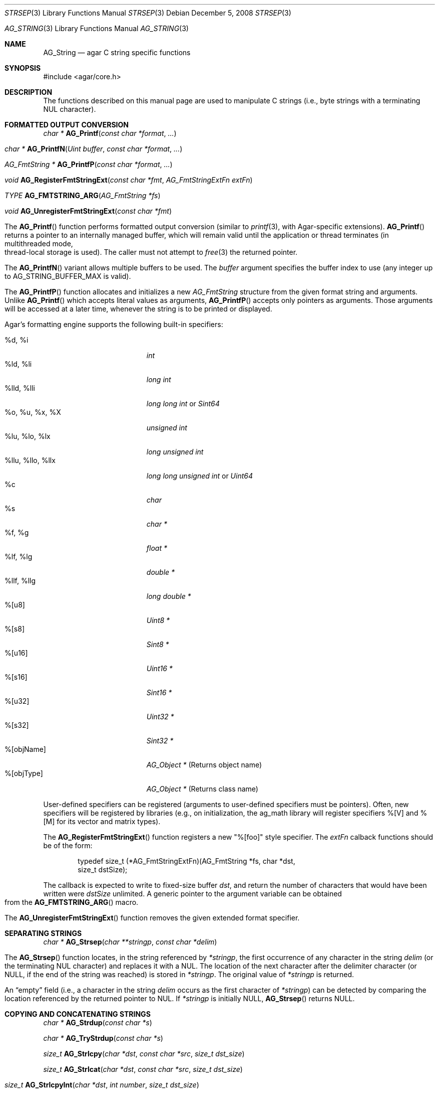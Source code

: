 .\" Copyright (c) 2012 Hypertriton, Inc. <http://hypertriton.com/>
.\" All rights reserved.
.\"
.\" Redistribution and use in source and binary forms, with or without
.\" modification, are permitted provided that the following conditions
.\" are met:
.\" 1. Redistributions of source code must retain the above copyright
.\"    notice, this list of conditions and the following disclaimer.
.\" 2. Redistributions in binary form must reproduce the above copyright
.\"    notice, this list of conditions and the following disclaimer in the
.\"    documentation and/or other materials provided with the distribution.
.\" 
.\" THIS SOFTWARE IS PROVIDED BY THE AUTHOR ``AS IS'' AND ANY EXPRESS OR
.\" IMPLIED WARRANTIES, INCLUDING, BUT NOT LIMITED TO, THE IMPLIED
.\" WARRANTIES OF MERCHANTABILITY AND FITNESS FOR A PARTICULAR PURPOSE
.\" ARE DISCLAIMED. IN NO EVENT SHALL THE AUTHOR BE LIABLE FOR ANY DIRECT,
.\" INDIRECT, INCIDENTAL, SPECIAL, EXEMPLARY, OR CONSEQUENTIAL DAMAGES
.\" (INCLUDING BUT NOT LIMITED TO, PROCUREMENT OF SUBSTITUTE GOODS OR
.\" SERVICES; LOSS OF USE, DATA, OR PROFITS; OR BUSINESS INTERRUPTION)
.\" HOWEVER CAUSED AND ON ANY THEORY OF LIABILITY, WHETHER IN CONTRACT,
.\" STRICT LIABILITY, OR TORT (INCLUDING NEGLIGENCE OR OTHERWISE) ARISING
.\" IN ANY WAY OUT OF THE USE OF THIS SOFTWARE EVEN IF ADVISED OF THE
.\" POSSIBILITY OF SUCH DAMAGE.
.\"
.\" $OpenBSD: strlcpy.3,v 1.19 2007/05/31 19:19:32 jmc Exp $
.\"
.\" Copyright (c) 1998, 2000 Todd C. Miller <Todd.Miller@courtesan.com>
.\"
.\" Permission to use, copy, modify, and distribute this software for any
.\" purpose with or without fee is hereby granted, provided that the above
.\" copyright notice and this permission notice appear in all copies.
.\"
.\" THE SOFTWARE IS PROVIDED "AS IS" AND THE AUTHOR DISCLAIMS ALL WARRANTIES
.\" WITH REGARD TO THIS SOFTWARE INCLUDING ALL IMPLIED WARRANTIES OF
.\" MERCHANTABILITY AND FITNESS. IN NO EVENT SHALL THE AUTHOR BE LIABLE FOR
.\" ANY SPECIAL, DIRECT, INDIRECT, OR CONSEQUENTIAL DAMAGES OR ANY DAMAGES
.\" WHATSOEVER RESULTING FROM LOSS OF USE, DATA OR PROFITS, WHETHER IN AN
.\" ACTION OF CONTRACT, NEGLIGENCE OR OTHER TORTIOUS ACTION, ARISING OUT OF
.\" OR IN CONNECTION WITH THE USE OR PERFORMANCE OF THIS SOFTWARE.
.\"
.\" THIS SOFTWARE IS PROVIDED ``AS IS'' AND ANY EXPRESS OR IMPLIED WARRANTIES,
.\" INCLUDING, BUT NOT LIMITED TO, THE IMPLIED WARRANTIES OF MERCHANTABILITY
.\" AND FITNESS FOR A PARTICULAR PURPOSE ARE DISCLAIMED.  IN NO EVENT SHALL
.\" THE AUTHOR BE LIABLE FOR ANY DIRECT, INDIRECT, INCIDENTAL, SPECIAL,
.\" EXEMPLARY, OR CONSEQUENTIAL DAMAGES (INCLUDING, BUT NOT LIMITED TO,
.\" PROCUREMENT OF SUBSTITUTE GOODS OR SERVICES; LOSS OF USE, DATA, OR PROFITS;
.\" OR BUSINESS INTERRUPTION) HOWEVER CAUSED AND ON ANY THEORY OF LIABILITY,
.\" WHETHER IN CONTRACT, STRICT LIABILITY, OR TORT (INCLUDING NEGLIGENCE OR
.\" OTHERWISE) ARISING IN ANY WAY OUT OF THE USE OF THIS SOFTWARE, EVEN IF
.\" ADVISED OF THE POSSIBILITY OF SUCH DAMAGE.
.\"
.\" $FreeBSD: src/lib/libc/string/strlcpy.3,v 1.16.4.2 2012/05/18 00:31:20 gjb Exp $
.\"
.\" Copyright (c) 1990, 1991, 1993
.\"	The Regents of the University of California.  All rights reserved.
.\"
.\" This code is derived from software contributed to Berkeley by
.\" Chris Torek.
.\"
.\" Redistribution and use in source and binary forms, with or without
.\" modification, are permitted provided that the following conditions
.\" are met:
.\" 1. Redistributions of source code must retain the above copyright
.\"    notice, this list of conditions and the following disclaimer.
.\" 2. Redistributions in binary form must reproduce the above copyright
.\"    notice, this list of conditions and the following disclaimer in the
.\"    documentation and/or other materials provided with the distribution.
.\" 4. Neither the name of the University nor the names of its contributors
.\"    may be used to endorse or promote products derived from this software
.\"    without specific prior written permission.
.\"
.\" THIS SOFTWARE IS PROVIDED BY THE REGENTS AND CONTRIBUTORS ``AS IS'' AND
.\" ANY EXPRESS OR IMPLIED WARRANTIES, INCLUDING, BUT NOT LIMITED TO, THE
.\" IMPLIED WARRANTIES OF MERCHANTABILITY AND FITNESS FOR A PARTICULAR PURPOSE
.\" ARE DISCLAIMED.  IN NO EVENT SHALL THE REGENTS OR CONTRIBUTORS BE LIABLE
.\" FOR ANY DIRECT, INDIRECT, INCIDENTAL, SPECIAL, EXEMPLARY, OR CONSEQUENTIAL
.\" DAMAGES (INCLUDING, BUT NOT LIMITED TO, PROCUREMENT OF SUBSTITUTE GOODS
.\" OR SERVICES; LOSS OF USE, DATA, OR PROFITS; OR BUSINESS INTERRUPTION)
.\" HOWEVER CAUSED AND ON ANY THEORY OF LIABILITY, WHETHER IN CONTRACT, STRICT
.\" LIABILITY, OR TORT (INCLUDING NEGLIGENCE OR OTHERWISE) ARISING IN ANY WAY
.\" OUT OF THE USE OF THIS SOFTWARE, EVEN IF ADVISED OF THE POSSIBILITY OF
.\" SUCH DAMAGE.
.\"
.\"	@(#)strsep.3	8.1 (Berkeley) 6/9/93
.\" $FreeBSD: src/lib/libc/string/strsep.3,v 1.16.4.1 2011/09/23 00:51:37 kensmith Exp $
.\"
.Dd December 5, 2008
.Dt STRSEP 3
.Os
.Dd July 28, 2012
.Dt AG_STRING 3
.Os
.ds vT Agar API Reference
.ds oS Agar 1.4
.Sh NAME
.Nm AG_String
.Nd agar C string specific functions
.Sh SYNOPSIS
.Bd -literal
#include <agar/core.h>
.Ed
.Sh DESCRIPTION
The functions described on this manual page are used to manipulate C strings
(i.e., byte strings with a terminating NUL character).
.Sh FORMATTED OUTPUT CONVERSION
.nr nS 1
.Ft "char *"
.Fn AG_Printf  "const char *format" "..."
.Pp
.Ft "char *"
.Fn AG_PrintfN "Uint buffer" "const char *format" "..."
.Pp
.Ft "AG_FmtString *"
.Fn AG_PrintfP "const char *format" "..."
.Pp
.Ft void
.Fn AG_RegisterFmtStringExt "const char *fmt" "AG_FmtStringExtFn extFn"
.Pp
.Ft TYPE
.Fn AG_FMTSTRING_ARG "AG_FmtString *fs"
.Pp
.Ft void
.Fn AG_UnregisterFmtStringExt "const char *fmt"
.Pp
.nr nS 0
The
.Fn AG_Printf
function performs formatted output conversion (similar to
.Xr printf 3 ,
with Agar-specific extensions).
.Fn AG_Printf
returns a pointer to an internally managed buffer, which will remain
valid until the application or thread terminates (in multithreaded mode,
thread-local storage is used).
The caller must not attempt to
.Xr free 3
the returned pointer.
.Pp
The
.Fn AG_PrintfN
variant allows multiple buffers to be used.
The
.Fa buffer
argument specifies the buffer index to use (any integer up to
.Dv AG_STRING_BUFFER_MAX
is valid).
.Pp
.\" MANLINK(AG_FmtString)
The
.Fn AG_PrintfP
function allocates and initializes a new
.Ft AG_FmtString
structure from the given format string and arguments.
Unlike
.Fn AG_Printf
which accepts literal values as arguments,
.Fn AG_PrintfP
accepts only pointers as arguments.
Those arguments will be accessed at a later time, whenever the string is
to be printed or displayed.
.Pp
Agar's formatting engine supports the following built-in specifiers:
.Pp
.Bl -tag -compact -width "%llu, %llo, %llx "
.It %d, %i
.Ft "int"
.It %ld, %li
.Ft "long int"
.It %lld, %lli
.Ft "long long int"
or
.Ft "Sint64"
.It %o, %u, %x, %X
.Ft "unsigned int"
.It %lu, %lo, %lx
.Ft "long unsigned int"
.It %llu, %llo, %llx
.Ft "long long unsigned int"
or
.Ft "Uint64"
.It %c
.Ft "char"
.It %s
.Ft "char *"
.It %f, %g
.Ft "float *"
.It %lf, %lg
.Ft "double *"
.It %llf, %llg
.Ft "long double *"
.It %[u8]
.Ft "Uint8 *"
.It %[s8]
.Ft "Sint8 *"
.It %[u16]
.Ft "Uint16 *"
.It %[s16]
.Ft "Sint16 *"
.It %[u32]
.Ft "Uint32 *"
.It %[s32]
.Ft "Sint32 *"
.It %[objName]
.Ft "AG_Object *"
(Returns object name)
.It %[objType]
.Ft "AG_Object *"
(Returns class name)
.El
.Pp
User-defined specifiers can be registered (arguments to user-defined
specifiers must be pointers).
Often, new specifiers will be registered by libraries (e.g., on
initialization, the ag_math library will register specifiers %[V] and
%[M] for its vector and matrix types).
.Pp
The
.Fn AG_RegisterFmtStringExt
function registers a new "%[foo]" style specifier.
The
.Fa extFn
calback functions should be of the form:
.Pp
.Bd -literal -offset indent
typedef size_t (*AG_FmtStringExtFn)(AG_FmtString *fs, char *dst,
                                    size_t dstSize);
.Ed
.Pp
The callback is expected to write to fixed-size buffer
.Fa dst ,
and return the number of characters that would have been written were
.Fa dstSize
unlimited.
A generic pointer to the argument variable can be obtained from the
.Fn AG_FMTSTRING_ARG
macro.
.Pp
The
.Fn AG_UnregisterFmtStringExt
function removes the given extended format specifier.
.Sh SEPARATING STRINGS
.nr nS 1
.Ft "char *"
.Fn AG_Strsep "char **stringp" "const char *delim"
.Pp
.nr nS 0
The
.Fn AG_Strsep
function locates, in the string referenced by
.Fa *stringp ,
the first occurrence of any character in the string
.Fa delim
(or the terminating NUL character) and replaces it with a NUL.
The location of the next character after the delimiter character
(or NULL, if the end of the string was reached) is stored in
.Fa *stringp .
The original value of
.Fa *stringp
is returned.
.Pp
An
.Dq empty
field (i.e., a character in the string
.Fa delim
occurs as the first character of
.Fa *stringp )
can be detected by comparing the location referenced by the returned pointer
to NUL.
If
.Fa *stringp
is initially
.Dv NULL ,
.Fn AG_Strsep
returns
.Dv NULL .
.Sh COPYING AND CONCATENATING STRINGS
.nr nS 1
.Ft "char *"
.Fn AG_Strdup "const char *s"
.Pp
.Ft "char *"
.Fn AG_TryStrdup "const char *s"
.Pp
.Ft "size_t"
.Fn AG_Strlcpy "char *dst" "const char *src" "size_t dst_size"
.Pp
.Ft "size_t"
.Fn AG_Strlcat "char *dst" "const char *src" "size_t dst_size"
.Pp
.Ft "size_t"
.Fn AG_StrlcpyInt "char *dst" "int number" "size_t dst_size"
.Pp
.Ft "size_t"
.Fn AG_StrlcatInt "char *dst" "int number" "size_t dst_size"
.Pp
.Ft "size_t"
.Fn AG_StrlcpyUint "char *dst" "Uint number" "size_t dst_size"
.Pp
.Ft "size_t"
.Fn AG_StrlcatUint "char *dst" "Uint number" "size_t dst_size"
.Pp
.nr nS 0
The
.Fn AG_Strdup
function returns a copy of the given C string.
If insufficient memory is available, a
.Xr AG_FatalError 3
is raised.
The
.Fn AG_TryStrdup
variant returns NULL on failure.
.Pp
The
.Fn AG_Strlcpy
and
.Fn AG_Strlcat
functions copy and concatenate C strings respectively.
They are designed
to be safer, more consistent, and less error prone replacements for
.Xr strncpy 3
and
.Xr strncat 3 .
Unlike those functions,
.Fn AG_Strlcpy
and
.Fn AG_Strlcat
take the full size of the buffer (not just the length) and guarantee to
NUL-terminate the result (as long as
.Fa size
is larger than 0 or, in the case of
.Fn AG_Strlcat ,
as long as there is at least one byte free in
.Fa dst ) .
Note that a byte for the NUL should be included in
.Fa size .
.Pp
The
.Fn AG_Strlcpy
function copies up to
.Fa size
- 1 characters from the NUL-terminated string
.Fa src
to
.Fa dst ,
NUL-terminating the result.
The
.Fn AG_Strlcat
function appends the NUL-terminated string
.Fa src
to the end of
.Fa dst .
It will append at most
.Fa size
- strlen(dst) - 1 bytes, NUL-terminating the result.
.Pp
The
.Fn AG_Strlcpy
and
.Fn AG_Strlcat
functions return the total length of the string they tried to create.
For
.Fn AG_Strlcpy
that means the length of
.Fa src .
For
.Fn AG_Strlcat
that means the initial length of
.Fa dst
plus
the length of
.Fa src .
.Pp
The
.Fn AG_StrlcpyInt ,
.Fn AG_StrlcpyUint ,
.Fn AG_StrlcatInt ,
and
.Fn AG_StrlcatUint
functions efficiently convert a numerical integer to a string and respectively
copy or concatenate that string to the given buffer, in the same manner as
.Fn AG_Strlcpy
and
.Fn AG_Strlcat .
Whenever possible, constructing a string using only
.Fn AG_Strlcpy ,
.Fn AG_Strlcat
and
.Fn AG_StrlcatInt
is always more efficient than using the standard
.Xr printf 3
formatting engine.
.Sh UNICODE OPERATIONS
.nr nS 1
.Ft "Uint32 *"
.Fn AG_ImportUnicode "const char *encoding" "const char *src" "size_t *pOutLen" "size_t *pOutSize"
.Pp
.Ft "int"
.Fn AG_ExportUnicode "const char *encoding" "char *dst" "const Uint32 *src" "size_t dstSize"
.Pp
.Ft "int"
.Fn AG_LengthUTF8 "const char *s" "size_t *rv"
.Pp
.Ft "int"
.Fn AG_CharLengthUTF8 "unsigned char byte"
.Pp
.Ft "size_t"
.Fn AG_LengthUCS4 "const Uint32 *ucs"
.Pp
.Ft "int"
.Fn AG_LengthUTF8FromUCS4 "const Uint32 *ucs" "size_t *rv"
.Pp
.Ft "size_t"
.Fn AG_CharLengthUTF8FromUCS4 "Uint32 ch"
.Pp
.nr nS 0
The
.Fn AG_ImportUnicode
function converts the given string
.Fa src
(assumed to be in the specified
.Fa encoding )
to UCS-4 format.
On success, the function returns a newly-allocated UCS-4 text buffer.
If
.Fa pOutLen
is non-NULL, the total number of characters is returned in it.
Acceptable values for
.Fa encoding
include "US-ASCII" and "UTF-8".
If Agar was compiled with support for the
.Xr iconv 3
library, any character set supported by iconv may be specified.
Agar always handles the US-ASCII and UTF-8 encodings internally, even if
iconv is unavailable.
.Pp
The
.Fn AG_ExportUnicode
function converts the contents of the given UCS-4 text buffer to the
specified
.Fa encoding
(again, "US-ASCII and "UTF-8" are handled internally by Agar, other
encodings may be specified if iconv is available).
The resulting text is written to the specified buffer
.Fa dst ,
which should be of the specified size
.Fa dstSize ,
in bytes.
The written string is always NUL-terminated.
.Pp
The
.Fn AG_LengthUTF8
function counts the number of characters in the given UTF-8 string.
On success, the function returns 0 the character count is written to
.Fa rv .
If the string is not a valid UTF-8 string, the function returns -1.
.Pp
.Fn AG_CharLengthUTF8
evaluates whether the given byte is the start of an UTF-8 character
sequence.
Returns the sequence length in bytes (or 1 if there is none).
.Pp
The
.Fn AG_LengthUCS4
function returns the number of characters in the given UCS-4 text buffer
(similarly to
.Xr strlen 3 ) .
The terminating NUL is not included in the count.
.Pp
The
.Fn AG_LengthUTF8FromUCS4
function returns the number of bytes that would be needed to encode
the given UCS-4 string in UTF-8 encoding.
On success, the function returns 0 and writes the count to
.Fa rv .
If
.Fa ucs
contains an invalid Unicode character, the function fails and returns -1.
.Pp
The
.Fn AG_CharLengthUTF8FromUCS4
function returns the number of bytes that would be needed to encode the
given UCS-4 character as an UTF-8 character sequence.
.Sh MISCELLANEOUS STRING OPERATIONS
.nr nS 1
.Ft "int"
.Fn AG_Strcasecmp "const char *s1" "const char *s2"
.Pp
.Ft "int"
.Fn AG_Strncasecmp "const char *s1" "const char *s2" "size_t n"
.Pp
.Ft "const char *"
.Fn AG_Strcasestr "const char *big" "const char *little"
.Pp
.Ft "void"
.Fn AG_StrReverse "char *s"
.Pp
.nr nS 0
The
.Fn AG_Strcasecmp
and
.Fn AG_Strncasecmp
functions peforms comparison between two C strings
.Fa s1
and
.Fa s2
like the standard
.Xr strcmp 3
and
.Xr strncmp 3 ,
except that the comparison is done in a case-insensitive way.
Returns an integer greater than, equal to, or less than 0, depending on whether
.Fa s1
is lexicographically greater than, equal to, or less than
.Fa s2
after translation of each corresponding character to lower-case.
.Pp
The
.Fn AG_Strcasestr
function is a case-insensitive version of the standard
.Xr strstr 3 .
It locates the first occurence of the
.Fa little
string in the
.Fa big
string.
.Pp
The
.Fn AG_StrReverse
function reverses the characters in the given C string.
.Sh EXAMPLES
The following Agar-GUI code creates an
.Xr AG_Label 3 ,
passing a formatted string (in an internally-managed buffer) to the
label constructor:
.Bd -literal -offset indent
int myInt = 1234;

AG_LabelNewS(win, 0, AG_Printf("myInt=%d", myInt));
.Ed
.Pp
Whenever multiple strings are needed simultaneously,
.Fn AG_PrintfN
allows a buffer index to be specified:
.Bd -literal -offset indent
void MyFn(const char *string1, const char *string2);

MyFn(AG_Printf(0, "First string"),
     AG_Printf(1, "Second string"));
.Ed
.Pp
The following code uses
.Fn AG_Strsep
to parse a string, and prints each token in separate line:
.Bd -literal -offset indent
char *string = AG_Strdup("abc,def,ghi");
char *pString = string, *token;

while ((token = AG_Strsep(&string, ",")) != NULL) {
	printf("%s\en", token);
}
free(pString);
.Ed
.Pp
The following code efficiently constructs a string from a substring and
an integer:
.Bd -literal -offset indent
char myBuffer[30];
int i = 0;

for (i = 0; i < 10; i++) {
	AG_Strlcpy(myBuffer, "Item #", sizeof(myBuffer));
	AG_StrlcatInt(myBuffer, i, sizeof(myBuffer));
}
.Ed
.Pp
The following code converts a string from LATIN-1 to Unicode, counts
the number of Unicode characters, and exports the string to UTF-8:
.Pp
.Bd -literal -offset indent
char *dst;
Uint32 *unicode, *s;
int count = 0;
size_t dstLen;

if ((unicode = AG_ImportUnicode("ISO-8859-1", input, NULL))
    == NULL) {
	AG_FatalError(NULL);
}
for (s = &unicode[0]; *s != '\0'; s++) {
	count++;
}
if (AG_LengthUTF8FromUCS4(unicode, &dstLen) == -1) {
	AG_FatalError(NULL);
}
dst = AG_Malloc(dstLen);
AG_ExportUnicode("UTF-8", dst, unicode, dstLen)
.Ed
.Pp
The following code fragment registers an extension to the
.Xr AG_Printf 3
formatting engine, and uses the new format when creating static and polled
labels:
.Bd -literal -offset indent
size_t
PrintMyVector(AG_FmtString *fs, char *dst, size_t dstSize)
{
	struct my_vector *my = AG_FMTSTRING_ARG(fs);
	return AG_Snprintf(dst, dstSize, "[%f,%f]", my->x, my->y);
}

.Li ...

struct my_vector v;

AG_RegisterFmtStringExt("myVec", PrintMyVector);
AG_LabelNewS(win, 0, AG_Printf("Static label: %[myVec]", &v));
AG_LabelNewPolled(win, 0, "Polled label: %[myVec]", &v);
.Ed
.Sh SEE ALSO
.Xr AG_Intro 3 ,
.Xr AG_Error 3 ,
.Xr string 3 ,
.Xr strlen 3 ,
.Xr strcmp 3
.Sh HISTORY
The
.Nm
interface was first documented in Agar 1.4.2.
